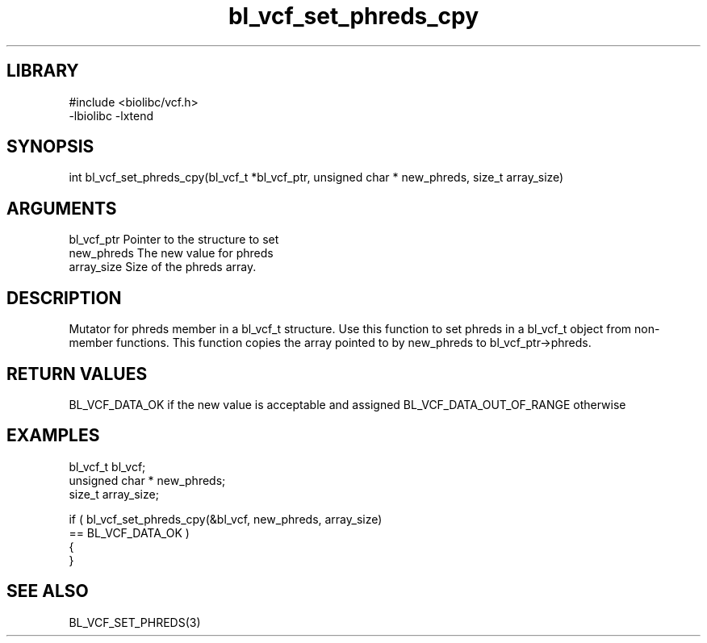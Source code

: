 \" Generated by c2man from bl_vcf_set_phreds_cpy.c
.TH bl_vcf_set_phreds_cpy 3

.SH LIBRARY
\" Indicate #includes, library name, -L and -l flags
.nf
.na
#include <biolibc/vcf.h>
-lbiolibc -lxtend
.ad
.fi

\" Convention:
\" Underline anything that is typed verbatim - commands, etc.
.SH SYNOPSIS
.PP
.nf
.na
int     bl_vcf_set_phreds_cpy(bl_vcf_t *bl_vcf_ptr, unsigned char * new_phreds, size_t array_size)
.ad
.fi

.SH ARGUMENTS
.nf
.na
bl_vcf_ptr      Pointer to the structure to set
new_phreds      The new value for phreds
array_size      Size of the phreds array.
.ad
.fi

.SH DESCRIPTION

Mutator for phreds member in a bl_vcf_t structure.
Use this function to set phreds in a bl_vcf_t object
from non-member functions.  This function copies the array pointed to
by new_phreds to bl_vcf_ptr->phreds.

.SH RETURN VALUES

BL_VCF_DATA_OK if the new value is acceptable and assigned
BL_VCF_DATA_OUT_OF_RANGE otherwise

.SH EXAMPLES
.nf
.na

bl_vcf_t        bl_vcf;
unsigned char * new_phreds;
size_t          array_size;

if ( bl_vcf_set_phreds_cpy(&bl_vcf, new_phreds, array_size)
        == BL_VCF_DATA_OK )
{
}
.ad
.fi

.SH SEE ALSO

BL_VCF_SET_PHREDS(3)

